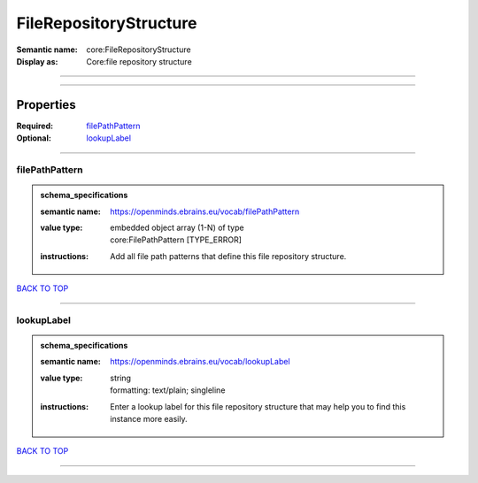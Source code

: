 #######################
FileRepositoryStructure
#######################

:Semantic name: core:FileRepositoryStructure

:Display as: Core:file repository structure


------------

------------

Properties
##########

:Required: `filePathPattern <filePathPattern_heading_>`_
:Optional: `lookupLabel <lookupLabel_heading_>`_

------------

.. _filePathPattern_heading:

***************
filePathPattern
***************

.. admonition:: schema_specifications

   :semantic name: https://openminds.ebrains.eu/vocab/filePathPattern
   :value type: | embedded object array \(1-N\) of type
                | core:FilePathPattern \[TYPE_ERROR\]
   :instructions: Add all file path patterns that define this file repository structure.

`BACK TO TOP <FileRepositoryStructure_>`_

------------

.. _lookupLabel_heading:

***********
lookupLabel
***********

.. admonition:: schema_specifications

   :semantic name: https://openminds.ebrains.eu/vocab/lookupLabel
   :value type: | string
                | formatting: text/plain; singleline
   :instructions: Enter a lookup label for this file repository structure that may help you to find this instance more easily.

`BACK TO TOP <FileRepositoryStructure_>`_

------------


